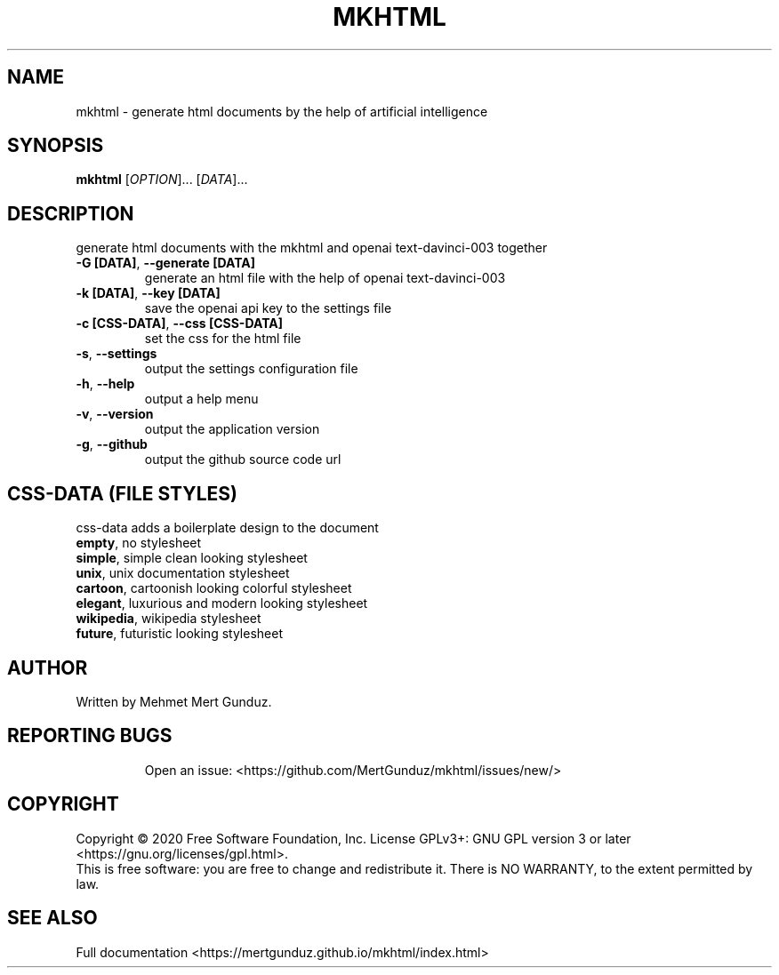.TH MKHTML "1" "January 2023" "GNU/UNIX AI HTML Generator" "AI HTML Generator"
.SH NAME
mkhtml \- generate html documents by the help of artificial intelligence
.SH SYNOPSIS
.B mkhtml
[\fI\,OPTION\/\fR]... [\fI\,DATA\/\fR]...
.SH DESCRIPTION
.\" Add any additional description here
.PP
generate html documents with the mkhtml and openai text-davinci-003 together
.TP
\fB\-G [DATA]\fR, \fB\-\-generate [DATA]\fR
generate an html file with the help of openai text-davinci-003 
.TP
\fB\-k [DATA]\fR, \fB\-\-key [DATA]\fR
save the openai api key to the settings file
.TP
\fB\-c [CSS-DATA]\fR, \fB\-\-css [CSS-DATA]\fR
set the css for the html file
.TP
\fB\-s\fR, \fB\-\-settings\fR
output the settings configuration file
.TP
\fB\-h\fR, \fB\-\-help\fR
output a help menu
.TP
\fB\-v\fR, \fB\-\-version\fR
output the application version
.TP
\fB\-g\fR, \fB\-\-github\fR
output the github source code url
.SH "CSS-DATA (FILE STYLES)"
.PP
css-data adds a boilerplate design to the document
.TP
\fBempty\fR, no stylesheet\fR
.TP
\fBsimple\fR, simple clean looking stylesheet\fR
.TP
\fBunix\fR, unix documentation stylesheet\fR
.TP
\fBcartoon\fR, cartoonish looking colorful stylesheet\fR
.TP
\fBelegant\fR, luxurious and modern looking stylesheet\fR
.TP
\fBwikipedia\fR, wikipedia stylesheet\fR
.TP
\fBfuture\fR, futuristic looking stylesheet\fR
.SH AUTHOR
Written by Mehmet Mert Gunduz.
.TP
.SH "REPORTING BUGS"
Open an issue: <https://github.com/MertGunduz/mkhtml/issues/new/>
.SH COPYRIGHT
Copyright \(co 2020 Free Software Foundation, Inc.
License GPLv3+: GNU GPL version 3 or later <https://gnu.org/licenses/gpl.html>.
.br
This is free software: you are free to change and redistribute it.
There is NO WARRANTY, to the extent permitted by law.
.SH "SEE ALSO"
Full documentation <https://mertgunduz.github.io/mkhtml/index.html>
.br